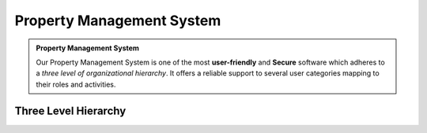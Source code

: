 .. rst-class:: center
============================
Property Management System
============================

.. admonition:: Property Management System

   Our Property Management System is one of the most **user-friendly** and **Secure** software which adheres to a *three level of organizational hierarchy*. 
   It offers a reliable support to several user categories mapping to their roles and activities.
   
Three Level Hierarchy
---------------------------

.. image:: _static/images/threeLevel.png
   :align: center

